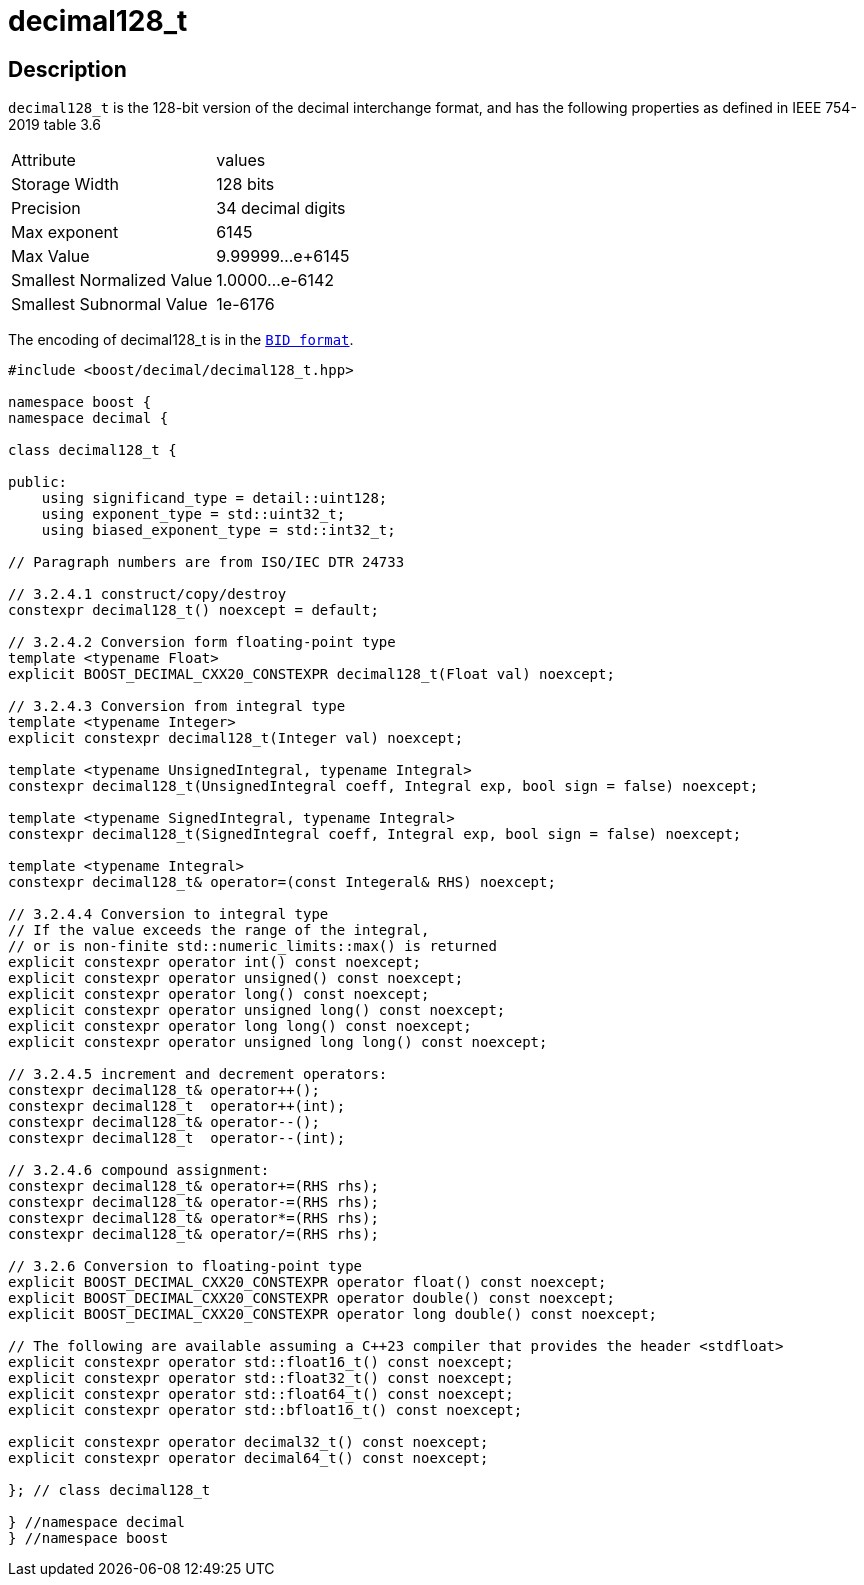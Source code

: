 ////
Copyright 2024 Matt Borland
Distributed under the Boost Software License, Version 1.0.
https://www.boost.org/LICENSE_1_0.txt
////

[#decimal128_t]
= decimal128_t
:idprefix: decimal128_t_

== Description

`decimal128_t` is the 128-bit version of the decimal interchange format, and has the following properties as defined in IEEE 754-2019 table 3.6

|===
| Attribute | values
| Storage Width | 128 bits
| Precision | 34 decimal digits
| Max exponent | 6145
| Max Value | 9.99999...e+6145
| Smallest Normalized Value | 1.0000...e-6142
| Smallest Subnormal Value | 1e-6176
|===

The encoding of decimal128_t is in the `xref:conversions.adoc[BID format]`.

[source, c++]
----
#include <boost/decimal/decimal128_t.hpp>

namespace boost {
namespace decimal {

class decimal128_t {

public:
    using significand_type = detail::uint128;
    using exponent_type = std::uint32_t;
    using biased_exponent_type = std::int32_t;

// Paragraph numbers are from ISO/IEC DTR 24733

// 3.2.4.1 construct/copy/destroy
constexpr decimal128_t() noexcept = default;

// 3.2.4.2 Conversion form floating-point type
template <typename Float>
explicit BOOST_DECIMAL_CXX20_CONSTEXPR decimal128_t(Float val) noexcept;

// 3.2.4.3 Conversion from integral type
template <typename Integer>
explicit constexpr decimal128_t(Integer val) noexcept;

template <typename UnsignedIntegral, typename Integral>
constexpr decimal128_t(UnsignedIntegral coeff, Integral exp, bool sign = false) noexcept;

template <typename SignedIntegral, typename Integral>
constexpr decimal128_t(SignedIntegral coeff, Integral exp, bool sign = false) noexcept;

template <typename Integral>
constexpr decimal128_t& operator=(const Integeral& RHS) noexcept;

// 3.2.4.4 Conversion to integral type
// If the value exceeds the range of the integral,
// or is non-finite std::numeric_limits::max() is returned
explicit constexpr operator int() const noexcept;
explicit constexpr operator unsigned() const noexcept;
explicit constexpr operator long() const noexcept;
explicit constexpr operator unsigned long() const noexcept;
explicit constexpr operator long long() const noexcept;
explicit constexpr operator unsigned long long() const noexcept;

// 3.2.4.5 increment and decrement operators:
constexpr decimal128_t& operator++();
constexpr decimal128_t  operator++(int);
constexpr decimal128_t& operator--();
constexpr decimal128_t  operator--(int);

// 3.2.4.6 compound assignment:
constexpr decimal128_t& operator+=(RHS rhs);
constexpr decimal128_t& operator-=(RHS rhs);
constexpr decimal128_t& operator*=(RHS rhs);
constexpr decimal128_t& operator/=(RHS rhs);

// 3.2.6 Conversion to floating-point type
explicit BOOST_DECIMAL_CXX20_CONSTEXPR operator float() const noexcept;
explicit BOOST_DECIMAL_CXX20_CONSTEXPR operator double() const noexcept;
explicit BOOST_DECIMAL_CXX20_CONSTEXPR operator long double() const noexcept;

// The following are available assuming a C++23 compiler that provides the header <stdfloat>
explicit constexpr operator std::float16_t() const noexcept;
explicit constexpr operator std::float32_t() const noexcept;
explicit constexpr operator std::float64_t() const noexcept;
explicit constexpr operator std::bfloat16_t() const noexcept;

explicit constexpr operator decimal32_t() const noexcept;
explicit constexpr operator decimal64_t() const noexcept;

}; // class decimal128_t

} //namespace decimal
} //namespace boost

----
